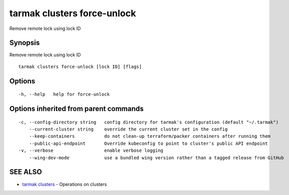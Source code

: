 .. _tarmak_clusters_force-unlock:

tarmak clusters force-unlock
----------------------------

Remove remote lock using lock ID

Synopsis
~~~~~~~~


Remove remote lock using lock ID

::

  tarmak clusters force-unlock [lock ID] [flags]

Options
~~~~~~~

::

  -h, --help   help for force-unlock

Options inherited from parent commands
~~~~~~~~~~~~~~~~~~~~~~~~~~~~~~~~~~~~~~

::

  -c, --config-directory string   config directory for tarmak's configuration (default "~/.tarmak")
      --current-cluster string    override the current cluster set in the config
      --keep-containers           do not clean-up terraform/packer containers after running them
      --public-api-endpoint       Override kubeconfig to point to cluster's public API endpoint
  -v, --verbose                   enable verbose logging
      --wing-dev-mode             use a bundled wing version rather than a tagged release from GitHub

SEE ALSO
~~~~~~~~

* `tarmak clusters <tarmak_clusters.html>`_ 	 - Operations on clusters

